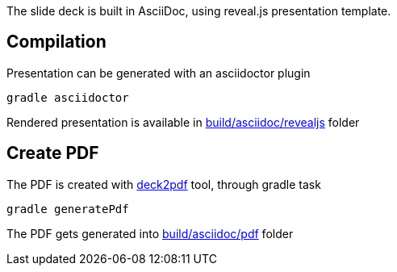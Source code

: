 The slide deck is built in AsciiDoc, using reveal.js presentation template.

== Compilation

Presentation can be generated with an asciidoctor plugin

[source]
gradle asciidoctor

Rendered presentation is available in link:build/asciidoc/revealjs[] folder

== Create PDF

The PDF is created with https://github.com/melix/deck2pdf[deck2pdf] tool, through gradle task

[source]
gradle generatePdf

The PDF gets generated into link:build/asciidoc/pdf[] folder